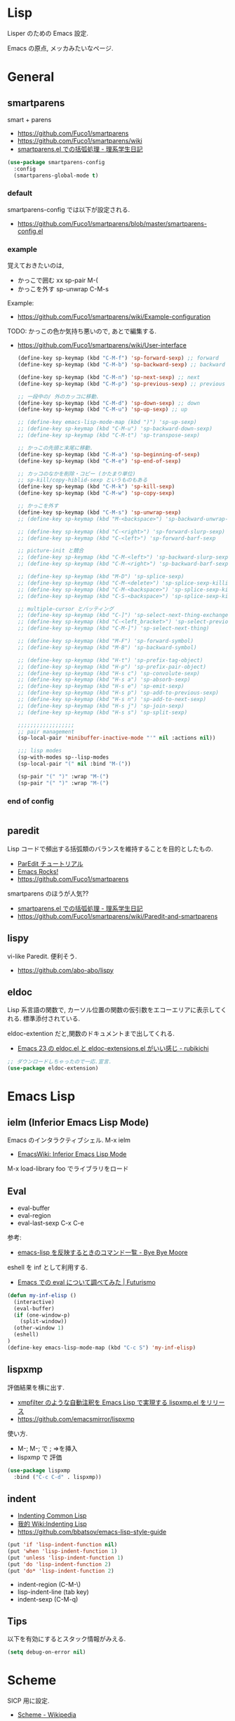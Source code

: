 * Lisp
  Lisper のための Emacs 設定.

  Emacs の原点, メッカみたいなページ.

* General
** smartparens
   smart + parens
   - https://github.com/Fuco1/smartparens
   - https://github.com/Fuco1/smartparens/wiki
   - [[http://kiririmode.hatenablog.jp/entry/20131231/p1][smartparens.el での括弧処理 - 理系学生日記]]

#+begin_src emacs-lisp
(use-package smartparens-config
  :config
  (smartparens-global-mode t)
#+end_src
 
*** default
  smartparens-config では以下が設定される.
  - https://github.com/Fuco1/smartparens/blob/master/smartparens-config.el

*** example
  覚えておきたいのは,
  - かっこで囲む xx sp-pair M-(
  - かっこを外す sp-unwrap C-M-s

  Example:
  - https://github.com/Fuco1/smartparens/wiki/Example-configuration

  TODO: かっこの色か気持ち悪いので, あとで編集する.
  - https://github.com/Fuco1/smartparens/wiki/User-interface

    #+begin_src emacs-lisp
(define-key sp-keymap (kbd "C-M-f") 'sp-forward-sexp) ;; forward
(define-key sp-keymap (kbd "C-M-b") 'sp-backward-sexp) ;; backward

(define-key sp-keymap (kbd "C-M-n") 'sp-next-sexp) ;; next
(define-key sp-keymap (kbd "C-M-p") 'sp-previous-sexp) ;; previous

;; 一段中の/ 外のカッコに移動.
(define-key sp-keymap (kbd "C-M-d") 'sp-down-sexp) ;; down
(define-key sp-keymap (kbd "C-M-u") 'sp-up-sexp) ;; up

;; (define-key emacs-lisp-mode-map (kbd ")") 'sp-up-sexp)
;; (define-key sp-keymap (kbd "C-M-u") 'sp-backward-down-sexp)
;; (define-key sp-keymap (kbd "C-M-t") 'sp-transpose-sexp)

;; かっこの先頭と末尾に移動.
(define-key sp-keymap (kbd "C-M-a") 'sp-beginning-of-sexp)
(define-key sp-keymap (kbd "C-M-e") 'sp-end-of-sexp)

;; カッコのなかを削除・コピー (かたまり単位)
;; sp-kill/copy-hiblid-sexp というものもある
(define-key sp-keymap (kbd "C-M-k") 'sp-kill-sexp)
(define-key sp-keymap (kbd "C-M-w") 'sp-copy-sexp)

;; かっこを外す
(define-key sp-keymap (kbd "C-M-s") 'sp-unwrap-sexp)
;; (define-key sp-keymap (kbd "M-<backspace>") 'sp-backward-unwrap-sexp)

;; (define-key sp-keymap (kbd "C-<right>") 'sp-forward-slurp-sexp)
;; (define-key sp-keymap (kbd "C-<left>") 'sp-forward-barf-sexp

;; picture-init と競合
;; (define-key sp-keymap (kbd "C-M-<left>") 'sp-backward-slurp-sexp)
;; (define-key sp-keymap (kbd "C-M-<right>") 'sp-backward-barf-sexp)

;; (define-key sp-keymap (kbd "M-D") 'sp-splice-sexp)
;; (define-key sp-keymap (kbd "C-M-<delete>") 'sp-splice-sexp-killing-forward)
;; (define-key sp-keymap (kbd "C-M-<backspace>") 'sp-splice-sexp-killing-backward)
;; (define-key sp-keymap (kbd "C-S-<backspace>") 'sp-splice-sexp-killing-around)

;; multiple-cursor とバッティング
;; (define-key sp-keymap (kbd "C-]") 'sp-select-next-thing-exchange)
;; (define-key sp-keymap (kbd "C-<left_bracket>") 'sp-select-previous-thing)
;; (define-key sp-keymap (kbd "C-M-]") 'sp-select-next-thing)

;; (define-key sp-keymap (kbd "M-F") 'sp-forward-symbol)
;; (define-key sp-keymap (kbd "M-B") 'sp-backward-symbol)

;; (define-key sp-keymap (kbd "H-t") 'sp-prefix-tag-object)
;; (define-key sp-keymap (kbd "H-p") 'sp-prefix-pair-object)
;; (define-key sp-keymap (kbd "H-s c") 'sp-convolute-sexp)
;; (define-key sp-keymap (kbd "H-s a") 'sp-absorb-sexp)
;; (define-key sp-keymap (kbd "H-s e") 'sp-emit-sexp)
;; (define-key sp-keymap (kbd "H-s p") 'sp-add-to-previous-sexp)
;; (define-key sp-keymap (kbd "H-s n") 'sp-add-to-next-sexp)
;; (define-key sp-keymap (kbd "H-s j") 'sp-join-sexp)
;; (define-key sp-keymap (kbd "H-s s") 'sp-split-sexp)

;;;;;;;;;;;;;;;;;;
;; pair management
(sp-local-pair 'minibuffer-inactive-mode "'" nil :actions nil))

;;; lisp modes
(sp-with-modes sp--lisp-modes
(sp-local-pair "(" nil :bind "M-("))

(sp-pair "(" ")" :wrap "M-(")
(sp-pair "(" ")" :wrap "M-(")
    #+end_src

*** end of config
    #+begin_src emacs-lisp
    #+end_src

** paredit
   Lisp コードで頻出する括弧類のバランスを維持することを目的としたもの.
   - [[http://www.daregada.sakuraweb.com/paredit_tutorial_ja.html][ParEdit チュートリアル]]
   - [[http://emacsrocks.com/e14.html][Emacs Rocks!]]
   - https://github.com/Fuco1/smartparens

   smartparens のほうが人気??
   - [[http://kiririmode.hatenablog.jp/entry/20131231/p1][smartparens.el での括弧処理 - 理系学生日記]]
   - https://github.com/Fuco1/smartparens/wiki/Paredit-and-smartparens

** lispy
   vi-like Paredit. 便利そう.
   - https://github.com/abo-abo/lispy

** eldoc
   Lisp 系言語の関数で,
   カーソル位置の関数の仮引数をエコーエリアに表示してくれる.
   標準添付されている.


   eldoc-extention だと,関数のドキュメントまで出してくれる.
   - [[http://d.hatena.ne.jp/rubikitch/20090207/1233936430][Emacs 23 の eldoc.el と eldoc-extensions.el がいい感じ - rubikichi]]

#+begin_src emacs-lisp
;; ダウンロードしちゃったので一応.宣言.
(use-package eldoc-extension)
#+end_src

* Emacs Lisp
** ielm (Inferior Emacs Lisp Mode)
   Emacs のインタラクティブシェル. M-x ielm 
   - [[http://www.emacswiki.org/emacs/InferiorEmacsLispMode][EmacsWiki: Inferior Emacs Lisp Mode]]
     
   M-x load-library foo でライブラリをロード
 
** Eval
   - eval-buffer
   - eval-region
   - eval-last-sexp C-x C-e

   参考:
   - [[http://shuzo-kino.hateblo.jp/entry/2013/10/27/153038][emacs-lisp を反映するときのコマンド一覧 - Bye Bye Moore]]

   eshell を inf として利用する.
   - [[http://futurismo.biz/archives/2894][Emacs での eval について調べてみた | Futurismo]]

#+begin_src emacs-lisp
(defun my-inf-elisp ()
  (interactive)
  (eval-buffer)
  (if (one-window-p)
    (split-window))
  (other-window 1)
  (eshell)
)
(define-key emacs-lisp-mode-map (kbd "C-c S") 'my-inf-elisp)
#+end_src

** lispxmp
   評価結果を横に出す.
   - [[http://d.hatena.ne.jp/rubikitch/20090313/lispxmp][xmpfilter のような自動注釈を Emacs Lisp で実現する lispxmp.el をリリース]]
   - https://github.com/emacsmirror/lispxmp

   使い方.
   - M-; M-; で ; =>を挿入
   - lispxmp で 評価

#+begin_src emacs-lisp
(use-package lispxmp 
  :bind ("C-c C-d" . lispxmp))
#+end_src

** indent
   - [[http://dept-info.labri.u-bordeaux.fr/~strandh/Teaching/PFS/Common/Strandh-Tutorial/indentation.html][Indenting Common Lisp]]
   - [[http://www.emacswiki.org/emacs/IndentingLisp][我的 Wiki:Indenting Lisp]]
   - https://github.com/bbatsov/emacs-lisp-style-guide     

#+begin_src emacs-lisp
(put 'if 'lisp-indent-function nil)
(put 'when 'lisp-indent-function 1)
(put 'unless 'lisp-indent-function 1)
(put 'do 'lisp-indent-function 2)
(put 'do* 'lisp-indent-function 2)
#+end_src

  - indent-region (C-M-\)
  - lisp-indent-line (tab key)
  - indent-sexp (C-M-q) 

** Tips
  以下を有効にするとスタック情報がみえる.

#+begin_src emacs-lisp
(setq debug-on-error nil)
#+end_src

* Scheme
  SICP 用に設定.
  - [[http://ja.wikipedia.org/wiki/Scheme][Scheme - Wikipedia]]

** Gauche 
   Scheme 処理系をインストール.(ゴーシュ)
   - [[http://practical-scheme.net/gauche/index-j.html][Gauche - A Scheme Implementation]]

#+begin_src bash
gosh -V
#+end_src

#+RESULTS:
| Gauche scheme shell | version 0.9.4 [utf-8 | pthreads] | x86_64-unknown-linux-gnu |

** scheme-mode
  Default で Emacs にはいっている. 以下の設定を参考にした.
  - [[http://karetta.jp/book-node/gauche-hacks/004640][Emacs から Gauche を使う - karetta.jp]]
  - [[https://hayate2255.wordpress.com/2013/02/03/windows7-emacs-gauche-%E3%81%AE%E7%92%B0%E5%A2%83%E6%A7%8B%E7%AF%89/][Windows + Emacs + Gauche の環境構築 | 小さいモノは美しい]]

#+begin_src emacs-lisp
(use-package scheme
  :commands (scheme-mode run-scheme)
  :config
  (setq process-coding-system-alist
	(cons '("gosh" utf-8 . utf-8) process-coding-system-alist))
  (setq scheme-program-name "gosh -i")

  ;; 別のウィンドウに gosh を動作させる
  (defun scheme-other-window ()
    "Run Gauche on other window"
    (interactive)
    (split-window-horizontally (/ (frame-width) 2))
    (let ((buf-name (buffer-name (current-buffer))))
      (scheme-mode)
      (switch-to-buffer-other-window
       (get-buffer-create "*scheme*"))
      (run-scheme scheme-program-name)
      (switch-to-buffer-other-window
       (get-buffer-create buf-name))))
  
  (define-key scheme-mode-map (kbd "C-c S") 'scheme-other-window)
  )
#+end_src

** SICP を info で読む
  - [[http://d.hatena.ne.jp/mahata/20080921/1221958711][Emacs の info として SICP を読む - 大切なものは目に見えない - mahata の日記 (はてなブランチ)]]
  - [[http://d.hatena.ne.jp/tequilasunset/20110220/p4][SICP 読むための設定とか - Clipboard]]
  - [[http://d.hatena.ne.jp/khiker/20070406/sicp][計算機プログラムの構造と解 - とりあえず暇だったし何となく始めたブログ]]

#+begin_src bash
# sicp.info 取得
wget http://www.neilvandyke.org/sicp-texi/sicp.info.gz
gunzip sicp.info.gz

# /usr/local/info に sicp.info をコピー.
$ sudo mkdir -p /usr/local/info
$ sudo cp sicp.info /usr/local/info

# dir ファイルを編集.
$ sudo emacs /usr/local/share/info/dir

# 次の二行を追記.
 The Algorithmic Language Scheme
 * SICP : (sicp.info). Structure and Interpretation of Computer Programs.
#+end_src

** 未使用
*** gosh-mode
    scheme-mode の拡張.
    - [[http://d.hatena.ne.jp/mhayashi1120/20110103/1294013522][gosh-mode.el - まにっき]]
    - https://github.com/mhayashi1120/Emacs-gosh-mode

    scheme-mode を継承しているので, 基本的な操作は変わらないそうだ.
   
    el-get で取得. リボジトリから取得後に make && make install

 #+begin_src emacs-lisp
(use-package gosh-config :disabled t)
 #+end_src

    M-x gosh-run で gosh が起動すれば OK.

    scheme-mode に比べて情報がすくないのと,
    すごさがわからないので, ひとまずは scheme-mode を利用することにした.
  
    なれてきたらそのうちもう一度挑戦する.

*** scheme-complete
    auto-complete で補完をすることができる.
    デフォルト設定で, そこそこの補完候補が出る.

    scheme-complete というものもあるそうなので,気休め程度に導入.

    本家のサーバ落ちた?? github の mirror より取得.
    - https://github.com/emacsmirror/scheme-complete

    以下を参考にして, 
    auto-complete の source に scheme-complete の情報源を加える.
    - [[http://d.hatena.ne.jp/kobapan/20091205/1259972925][scheme-complete.el を auto-complete.el で使う - ガットポンポコ]]
  
    メンテされていないのと, auto-complete で何とかなるので削除.

 #+begin_src emacs-lisp
;; (autoload 'scheme-smart-complete "scheme-complete" nil t)
;; (autoload 'scheme-get-current-symbol-info "scheme-complete" nil t)

;; (eval-after-load 'scheme
;;   '(define-key scheme-mode-map "\e\t" 'scheme-smart-complete))

;; scheme-mode-hook
;; (defvar ac-source-scheme
;;   '((candidates
;;      . (lambda ()
;;          (require 'scheme-complete)
;;          (all-completions ac-target (car (scheme-current-env))))))
;;   "Source for scheme keywords.")

;; (add-hook 'scheme-mode-hook
;;           '(lambda ()
;;              (make-local-variable 'ac-sources)
;;              (setq ac-sources (append ac-sources '(ac-source-scheme)))))
 #+end_src

*** eldoc
    - [[http://yohshiy.blog.fc2.com/blog-entry-251.html][Emacs Lisp モードを便利にする機能 3 選 (auto-complete, eldoc, rainbow-delimiters) | プログラマーズ雑記帳]]
    - [[http://www29.atwiki.jp/sicpstudygroup/pages/45.html][sicpstudygroup @ ウィキ - 環境設定例集]]

    scheme の eldoc は scheme-complete と合わせて利用するらしいが,
    eldoc error void-function eldoc-current-symbol とでてエラーする.

    #+begin_src emacs-lisp
;; (require 'eldoc-extension)
;; (add-hook 'scheme-mode-hook
;;   (lambda ()
;;     ;; Gauche の場合, 次の 2 個の変数を設定しておいたほうがよいのかも.
;;     (setq default-scheme-implementation 'gauche)
;;     (setq *current-scheme-implementation* 'gauche)
;;     ;; eldoc-mode
;;     (set (make-local-variable 'eldoc-documentation-function)
;; 	 'scheme-get-current-symbol-info)
;;     (eldoc-mode t)
;;     )
;;   )
;; (setq lisp-indent-function 'scheme-smart-indent-function)
 #+end_src

*** flymake 設定
    glint というものがあるらしい. 
    gauche 0.8.13 でしか動作しないようなので試していない.
    - [[http://www.koguro.net/prog/codecheck/index-j.html][glint]]
    - [[http://d.hatena.ne.jp/higepon/20080309/1205043148][小黒さんの Scheme における glint + Emacs + flymake を試してみた - Higepon's blog]]

** Scheme 文法
   こんなのみつけた.
   - [[http://www.sampou.org/scheme/t-y-scheme/t-y-scheme-Z-H-1.html][独習 Scheme 三週間 Teach Yourself Scheme in Fixnum Days]]

** Bookmarks
  - [[http://qiita.com/da1/items/02f7d2f157c7145d58f2][Scheme - SICP を読むためにやっておくと便利かもしれないこと - Qiita]]  

